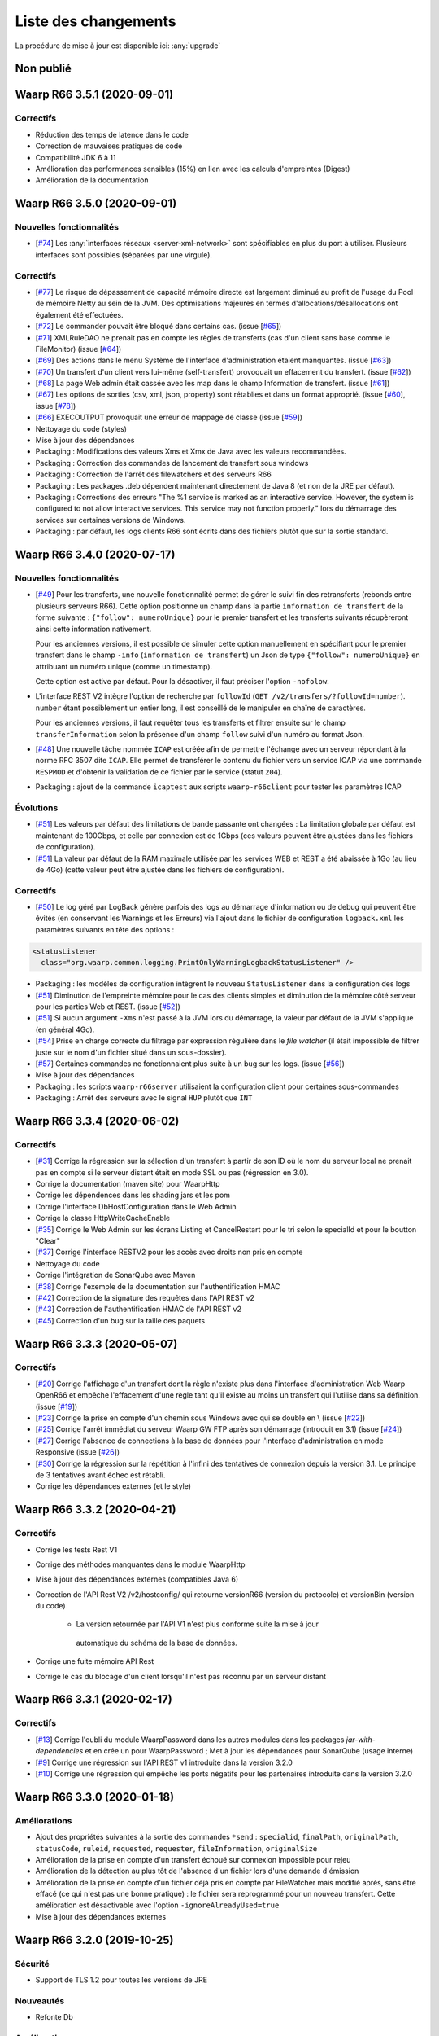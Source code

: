 #####################
Liste des changements
#####################

La procédure de mise à jour est disponible ici: :any:`upgrade`

Non publié
==========

Waarp R66 3.5.1 (2020-09-01)
============================

Correctifs
----------

- Réduction des temps de latence dans le code
- Correction de mauvaises pratiques de code
- Compatibilité JDK 6 à 11
- Amélioration des performances sensibles (15%) en lien avec les calculs
  d'empreintes (Digest)
- Amélioration de la documentation


Waarp R66 3.5.0 (2020-09-01)
============================

Nouvelles fonctionnalités
-------------------------

- [`#74 <https://github.com/waarp/Waarp-All/pull/74>`__]
  Les :any:`interfaces réseaux <server-xml-network>` sont spécifiables en plus
  du port à utiliser.  Plusieurs interfaces sont possibles (séparées par une
  virgule).

Correctifs
----------

- [`#77 <https://github.com/waarp/Waarp-All/pull/77>`__]
  Le risque de dépassement de capacité mémoire directe est
  largement diminué au profit de l'usage du Pool de mémoire Netty
  au sein de la JVM. Des optimisations majeures en termes
  d'allocations/désallocations ont également été effectuées.
- [`#72 <https://github.com/waarp/Waarp-All/pull/72>`__]
  Le commander pouvait être bloqué dans certains cas.
  (issue [`#65 <https://github.com/waarp/Waarp-All/issues/65>`__])
- [`#71 <https://github.com/waarp/Waarp-All/pull/71>`__]
  XMLRuleDAO ne prenait pas en compte les règles de transferts (cas d'un
  client sans base comme le FileMonitor)
  (issue [`#64 <https://github.com/waarp/Waarp-All/issues/64>`__])
- [`#69 <https://github.com/waarp/Waarp-All/pull/69>`__]
  Des actions dans le menu Système de l'interface d'administration
  étaient manquantes.
  (issue [`#63 <https://github.com/waarp/Waarp-All/issues/63>`__])
- [`#70 <https://github.com/waarp/Waarp-All/pull/70>`__]
  Un transfert d'un client vers lui-même (self-transfert) provoquait
  un effacement du transfert.
  (issue [`#62 <https://github.com/waarp/Waarp-All/issues/62>`__])
- [`#68 <https://github.com/waarp/Waarp-All/pull/68>`__]
  La page Web admin était cassée avec les map dans le champ Information
  de transfert.
  (issue [`#61 <https://github.com/waarp/Waarp-All/issues/61>`__])
- [`#67 <https://github.com/waarp/Waarp-All/pull/67>`__]
  Les options de sorties (csv, xml, json, property) sont rétablies
  et dans un format approprié.
  (issue [`#60 <https://github.com/waarp/Waarp-All/issues/60>`__],
  issue [`#78 <https://github.com/waarp/Waarp-All/issues/78>`__])
- [`#66 <https://github.com/waarp/Waarp-All/pull/66>`__]
  EXECOUTPUT provoquait une erreur de mappage de classe
  (issue [`#59 <https://github.com/waarp/Waarp-All/issues/59>`__])
- Nettoyage du code (styles)
- Mise à jour des dépendances
- Packaging : Modifications des valeurs Xms et Xmx de Java avec les valeurs
  recommandées.
- Packaging : Correction des commandes de lancement de transfert sous windows
- Packaging : Correction de l'arrêt des filewatchers et des serveurs R66
- Packaging : Les packages .deb dépendent maintenant directement de Java 8 (et
  non de la JRE par défaut).
- Packaging : Corrections des erreurs "The %1 service is marked as an
  interactive service. However, the system is configured to not allow
  interactive services. This service may not function properly." lors du
  démarrage des services sur certaines versions de Windows.
- Packaging : par défaut, les logs clients R66 sont écrits dans des fichiers
  plutôt que sur la sortie standard.


Waarp R66 3.4.0 (2020-07-17)
============================

Nouvelles fonctionnalités
-------------------------

- [`#49 <https://github.com/waarp/Waarp-All/pull/49>`__]
  Pour les transferts, une nouvelle fonctionnalité permet de gérer le suivi
  fin des retransferts (rebonds entre plusieurs serveurs R66). Cette option
  positionne un champ dans la partie ``information de transfert`` de la forme
  suivante : ``{"follow": numeroUnique}`` pour le premier transfert et les
  transferts suivants récupèreront ainsi cette information nativement.

  Pour les anciennes versions, il est possible de simuler cette option manuellement
  en spécifiant pour le premier transfert dans le champ ``-info`` (``information de transfert``)
  un Json de type ``{"follow": numeroUnique}`` en attribuant un numéro unique
  (comme un timestamp).

  Cette option est active par défaut. Pour la désactiver, il faut préciser l'option
  ``-nofolow``.

- L'interface REST V2 intègre l'option de recherche par ``followId``
  (``GET /v2/transfers/?followId=number``). ``number`` étant possiblement un entier
  long, il est conseillé de le manipuler en chaîne de caractères.

  Pour les anciennes versions, il faut requêter tous les transferts et filtrer ensuite
  sur le champ ``transferInformation`` selon la présence d'un champ ``follow`` suivi
  d'un numéro au format Json.
- [`#48 <https://github.com/waarp/Waarp-All/pull/48>`__]
  Une nouvelle tâche nommée ``ICAP`` est créée afin de permettre  l'échange avec
  un serveur répondant à la norme RFC 3507 dite ``ICAP``.
  Elle permet de transférer le contenu du fichier vers un service ICAP via une
  commande ``RESPMOD`` et d'obtenir la validation de ce fichier par le service
  (statut ``204``).
- Packaging : ajout de la commande ``icaptest`` aux scripts ``waarp-r66client``
  pour tester les paramètres ICAP

Évolutions
----------

- [`#51 <https://github.com/waarp/Waarp-All/pull/51>`__] Les valeurs par défaut
  des limitations de bande passante ont changées : La limitation globale par
  défaut est maintenant de 100Gbps, et celle par connexion est de 1Gbps (ces
  valeurs peuvent être ajustées dans les fichiers de configuration).
- [`#51 <https://github.com/waarp/Waarp-All/pull/51>`__] La valeur par défaut
  de la RAM maximale utilisée par les services WEB et REST a été abaissée à 1Go
  (au lieu de 4Go) (cette valeur peut être ajustée dans les fichiers de
  configuration).

Correctifs
----------

- [`#50 <https://github.com/waarp/Waarp-All/pull/50>`__]
  Le log géré par LogBack génère parfois des logs au démarrage d'information
  ou de debug qui peuvent être évités (en conservant les Warnings et les Erreurs)
  via l'ajout dans le fichier de configuration ``logback.xml`` les paramètres
  suivants en tête des options :

.. code-block:: xml

  <statusListener
    class="org.waarp.common.logging.PrintOnlyWarningLogbackStatusListener" />

- Packaging : les modèles de configuration intègrent le nouveau
  ``StatusListener`` dans la configuration des logs
- [`#51 <https://github.com/waarp/Waarp-All/pull/51>`__]
  Diminution de l'empreinte mémoire pour le cas des clients simples et diminution
  de la mémoire côté serveur pour les parties Web et REST.
  (issue [`#52 <https://github.com/waarp/Waarp-All/issues/52>`__])
- [`#51 <https://github.com/waarp/Waarp-All/pull/51>`__] Si aucun argument
  ``-Xms`` n'est passé à la JVM lors du démarrage, la valeur par défaut de la
  JVM s'applique (en général 4Go).
- [`#54 <https://github.com/waarp/Waarp-All/pull/54>`__] Prise en charge
  correcte du filtrage par expression régulière dans le *file watcher* (il
  était impossible de filtrer juste sur le nom d'un fichier situé dans un
  sous-dossier).
- [`#57 <https://github.com/waarp/Waarp-All/pull/57>`__] Certaines commandes
  ne fonctionnaient plus suite à un bug sur les logs.
  (issue [`#56 <https://github.com/waarp/Waarp-All/issues/56>`__])
- Mise à jour des dépendances
- Packaging : les scripts ``waarp-r66server`` utilisaient la configuration
  client pour certaines sous-commandes
- Packaging : Arrêt des serveurs avec le signal ``HUP`` plutôt que ``INT``


Waarp R66 3.3.4 (2020-06-02)
============================

Correctifs
----------

- [`#31 <https://github.com/waarp/Waarp-All/pull/31>`__]
  Corrige la régression sur la sélection d'un transfert à partir de son ID
  où le nom du serveur local ne prenait pas en compte si le serveur
  distant était en mode SSL ou pas (régression en 3.0).
- Corrige la documentation (maven site) pour WaarpHttp
- Corrige les dépendences dans les shading jars et les pom
- Corrige l'interface DbHostConfiguration dans le Web Admin
- Corrige la classe HttpWriteCacheEnable
- [`#35 <https://github.com/waarp/Waarp-All/issues/35>`__] Corrige le Web Admin
  sur les écrans Listing et CancelRestart pour le tri selon le specialId et pour
  le boutton "Clear"
- [`#37 <https://github.com/waarp/Waarp-All/issues/37>`__] Corrige l'interface
  RESTV2 pour les accès avec droits non pris en compte
- Nettoyage du code
- Corrige l'intégration de SonarQube avec Maven
- [`#38 <https://github.com/waarp/Waarp-All/pull/38>`__] Corrige l'exemple de
  la documentation sur l'authentification HMAC
- [`#42 <https://github.com/waarp/Waarp-All/pull/42>`__] Correction de la
  signature des requêtes dans l'API REST v2
- [`#43 <https://github.com/waarp/Waarp-All/pull/43>`__] Correction de
  l'authentification HMAC de l'API REST v2
- [`#45 <https://github.com/waarp/Waarp-All/pull/45>`__] Correction d'un bug
  sur la taille des paquets

Waarp R66 3.3.3 (2020-05-07)
============================

Correctifs
----------

- [`#20 <https://github.com/waarp/Waarp-All/pull/20>`__] Corrige l'affichage
  d'un transfert dont la règle n'existe plus dans l'interface
  d'administration Web Waarp OpenR66 et empêche l'effacement d'une règle
  tant qu'il existe au moins un transfert qui l'utilise dans sa définition.
  (issue [`#19 <https://github.com/waarp/Waarp-All/issues/19>`__])
- [`#23 <https://github.com/waarp/Waarp-All/pull/23>`__] Corrige la prise
  en compte d'un chemin sous Windows avec \ qui se double en \\
  (issue [`#22 <https://github.com/waarp/Waarp-All/issues/22>`__])
- [`#25 <https://github.com/waarp/Waarp-All/pull/25>`__] Corrige l'arrêt
  immédiat du serveur Waarp GW FTP après son démarrage (introduit en 3.1)
  (issue [`#24 <https://github.com/waarp/Waarp-All/issues/24>`__])
- [`#27 <https://github.com/waarp/Waarp-All/pull/27>`__] Corrige l'absence
  de connections à la base de données pour l'interface d'administration
  en mode Responsive
  (issue [`#26 <https://github.com/waarp/Waarp-All/issues/26>`__])
- [`#30 <https://github.com/waarp/Waarp-All/pull/30>`__]
  Corrige la régression sur la répétition à l'infini des tentatives
  de connexion depuis la version 3.1. Le principe de 3 tentatives avant échec
  est rétabli.
- Corrige les dépendances externes (et le style)

Waarp R66 3.3.2 (2020-04-21)
============================

Correctifs
----------

- Corrige les tests Rest V1
- Corrige des méthodes manquantes dans le module WaarpHttp
- Mise à jour des dépendances externes (compatibles Java 6)
- Correction de l'API Rest V2 /v2/hostconfig/ qui retourne versionR66
  (version du protocole) et versionBin (version du code)

   - La version retournée par l'API V1 n'est plus conforme suite la mise à jour
    automatique du schéma de la base de données.

- Corrige une fuite mémoire API Rest
- Corrige le cas du blocage d'un client lorsqu'il n'est pas reconnu par un
  serveur distant


Waarp R66 3.3.1 (2020-02-17)
============================

Correctifs
----------

- [`#13 <https://github.com/waarp/Waarp-All/pull/13>`__] Corrige l'oubli du
  module WaarpPassword dans les autres modules dans les packages
  `jar-with-dependencies` et en crée un pour WaarpPassword ;
  Met à jour les dépendances pour SonarQube (usage interne)
- [`#9 <https://github.com/waarp/Waarp-All/pull/9>`__] Corrige une régression
  sur l'API REST v1 introduite dans la version 3.2.0
- [`#10 <https://github.com/waarp/Waarp-All/pull/10>`__] Corrige une régression
  qui empêche les ports négatifs pour les partenaires introduite dans la version
  3.2.0


Waarp R66 3.3.0 (2020-01-18)
============================

Améliorations
-------------

- Ajout des propriétés suivantes à la sortie des commandes ``*send`` :
  ``specialid``, ``finalPath``, ``originalPath``, ``statusCode``, ``ruleid``,
  ``requested``, ``requester``, ``fileInformation``, ``originalSize``
- Amélioration de la prise en compte d'un transfert échoué sur connexion
  impossible pour rejeu
- Amélioration de la détection au plus tôt de l'absence d'un fichier lors d'une
  demande d'émission
- Amélioration de la prise en compte d'un fichier déjà pris en compte par
  FileWatcher mais modifié après, sans être effacé (ce qui n'est pas une bonne
  pratique) : le fichier sera reprogrammé pour un nouveau transfert. Cette
  amélioration est désactivable avec l'option ``-ignoreAlreadyUsed=true``
- Mise à jour des dépendances externes


Waarp R66 3.2.0 (2019-10-25)
============================


Sécurité
--------

- Support de TLS 1.2 pour toutes les versions de JRE

Nouveautés
----------

- Refonte Db

Améliorations
-------------

- Diminution du nombre de threads utilisés
- Optimisation de l'utilisation de ressources externes (RAM, CPU)
- Mise à jour des dépendances externes

Correctifs
----------

- Suppressions d'erreurs de type "deadlocks"



Waarp R66 3.1.0-1 (non publiée)
===============================

.. note:: 

   En raison de bugs bloquants, cette version n'a pas été publiée.

Sécurité
--------

- Corrige un bug permettant de contourner l'obligation d'un canal SSL

Nouveautés
----------

- Nouvelle version de l'API REST ([documentation](interface/restv2/index.html))


Améliorations
-------------

- Les regexes du filewatcher permettent de filtrer sur le chemin complet des
  fichiers et non juste le nom du fichier
- les scripts ``waarp-r66client`` et ``waarp-r66server`` permettent de mettre à jour
  la base de données.

Correctifs
----------

- Corrige les code retour d'initialisation de la base de données
- Corrige les messages d'erreur suite à un échec de connexion
- Renomme l'option ``dbcheck`` de la configuration de base données en ``autoupgrade``
- Corrige les messages d'erreur au chargement de la page "Cancel-Restart" de l'interface d'admin
- Les services sont arrêtés avec le signal ``interrupt`` plutôt qu'``usr1`` pour
  permettre un arrêt normal du service
- Mise à jour des dépendances externes
- Optimisation de l'utilisation de connexions à la base de données
- Les scripts linux ``waarp-r66client`` et ``waarp-r66server`` permettent de
  mettre à jour le modèle de données

Dépréciations
-------------

- L'option de configuration ``dbcheck`` est dépréciée


Waarp R66 3.0.12-1 (2019-05-10)
===============================

Correctifs
----------

- Corrige des problèmes de perte de connexions à la base de données



Waarp R66 3.0.11-1 (2019-02-20)
===============================

Correctifs
----------

- Correction du support des espaces dans les tâches TRANSFER
- Correction d'un NullPointerException au lancement du filewatcher
- Correctif dans le lancement des transferts asynchrones
- Suppression de la valeur miminum pour l'option runlimit
- Arrête l'envoi de paquets quand le transfert est stoppé ou annulé
- Correction de la commande exécutée sous Windows dans les tâches EXEC* si des
  slashes ("/") sont utilisés dans le chemin de l'exécutable
- Ajout d'un délais de 5 minutes entre de tentatives de redémarrage du serveur
  R66 en cas d'échec de lancement dans les services systèmes (systemd et
  Windows).

Packaging
---------

- ``manager-send.sh`` génère un fichier ``get-files.list`` pour Waarp Gateway
  SFTP : ce fichier est consommé par le script ``waarp-get-sftp.sh`` (livré avec
  les packages de la passerelle) pour interroger périodiquement les serveurs
  distants.
- ``waarp-pull.sh`` ne démarre plus qu'un seul transfert pour le fichiers
  disponibles.

Waarp R66 3.0.10-1 (2018-10-08)
===============================

Correctifs
----------

- Support des espaces dans les tâches des chaînes de traitement
- Support des chemins UNC sous windows


Waarp R66 3.0.9-2 (2018-07-16)
==============================

Correctifs
----------

- Correction de la gestion de la configuration des filewatchers par Manager
- Correction du redémarrage des filewatchers sous windows


Waarp R66 3.0.9 (2018-01-08)
============================

Correctifs
----------

- Mise à jour des dépendances externes
- Correction de l'erreur de chargement des données dans l'interface d'administration
- Le serveur Waarp R66 ne démarre plus si les ports sont déjà utilisés
- Les chemins de destination des tâches RENAME, MOVE, MOVERENAME, COPY, COPYRENAME peuvent contenir des espaces
- Correction du blocage des transferts asynchone quand leur nombre est supérieur à clientthread+11
- Correction d'un interblocage quand le nombre de transferts simultanés approche la valeur de clientthread
- Correction d'une fuite de mémoire
- Le Filewatcher ne démarrait pas quand fileinfo n'était pas renseigné dans le fichier de configuration

